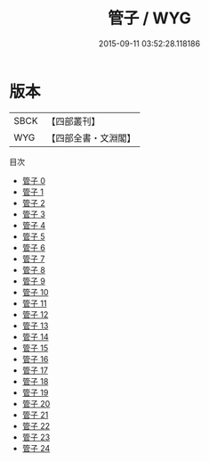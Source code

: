 #+TITLE: 管子 / WYG

#+DATE: 2015-09-11 03:52:28.118186
* 版本
 |      SBCK|【四部叢刊】  |
 |       WYG|【四部全書・文淵閣】|
目次
 - [[file:KR3c0001_000.txt][管子 0]]
 - [[file:KR3c0001_001.txt][管子 1]]
 - [[file:KR3c0001_002.txt][管子 2]]
 - [[file:KR3c0001_003.txt][管子 3]]
 - [[file:KR3c0001_004.txt][管子 4]]
 - [[file:KR3c0001_005.txt][管子 5]]
 - [[file:KR3c0001_006.txt][管子 6]]
 - [[file:KR3c0001_007.txt][管子 7]]
 - [[file:KR3c0001_008.txt][管子 8]]
 - [[file:KR3c0001_009.txt][管子 9]]
 - [[file:KR3c0001_010.txt][管子 10]]
 - [[file:KR3c0001_011.txt][管子 11]]
 - [[file:KR3c0001_012.txt][管子 12]]
 - [[file:KR3c0001_013.txt][管子 13]]
 - [[file:KR3c0001_014.txt][管子 14]]
 - [[file:KR3c0001_015.txt][管子 15]]
 - [[file:KR3c0001_016.txt][管子 16]]
 - [[file:KR3c0001_017.txt][管子 17]]
 - [[file:KR3c0001_018.txt][管子 18]]
 - [[file:KR3c0001_019.txt][管子 19]]
 - [[file:KR3c0001_020.txt][管子 20]]
 - [[file:KR3c0001_021.txt][管子 21]]
 - [[file:KR3c0001_022.txt][管子 22]]
 - [[file:KR3c0001_023.txt][管子 23]]
 - [[file:KR3c0001_024.txt][管子 24]]
